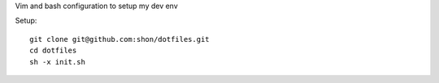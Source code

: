 Vim and bash configuration to setup my dev env

Setup::
  
  git clone git@github.com:shon/dotfiles.git
  cd dotfiles
  sh -x init.sh
